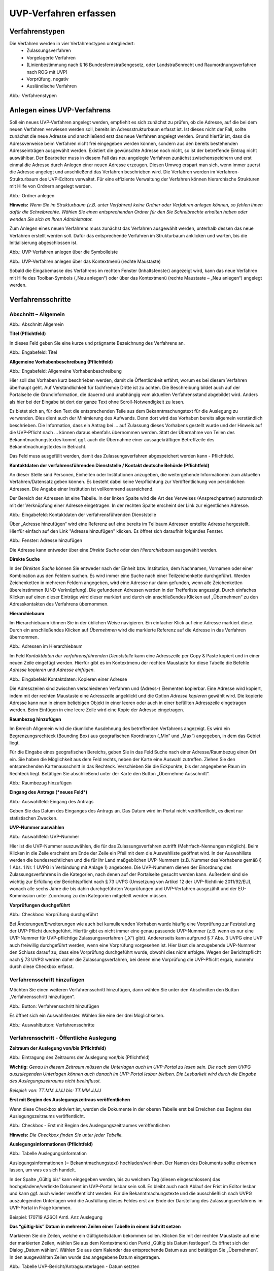 ======================
UVP-Verfahren erfassen
======================

Verfahrenstypen
---------------

Die Verfahren werden in vier Verfahrenstypen untergliedert:
  - Zulassungsverfahren
  - Vorgelagerte Verfahren
  - (Linienbestimmung nach § 16 Bundesfernstraßengesetz, oder Landstraßenrecht und Raumordnungsverfahren nach ROG mit UVP)
  - Vorprüfung, negativ
  - Ausländische Verfahren
  
.. image:: ../img/verfahren/ige-uvp_verfahrenstypen.png
   :width: 500

Abb.: Verfahrenstypen


Anlegen eines UVP-Verfahrens
----------------------------

Soll ein neues UVP-Verfahren angelegt werden, empfiehlt es sich zunächst zu prüfen, ob die Adresse, auf die bei dem neuen Verfahren verwiesen werden soll, bereits im Adressstrukturbaum erfasst ist. Ist dieses nicht der Fall, sollte zunächst die neue Adresse und anschließend erst das neue Verfahren angelegt werden. Grund hierfür ist, dass die Adressverweise beim Verfahren nicht frei eingegeben werden können, sondern aus den bereits bestehenden Adresseinträgen ausgewählt werden. Existiert die gewünschte Adresse noch nicht, so ist der betreffende Eintrag nicht auswählbar. Der Bearbeiter muss in diesem Fall das neu angelegte Verfahren zunächst zwischenspeichern und erst einmal die Adresse durch Anlegen einer neuen Adresse erzeugen. Diesen Umweg erspart man sich, wenn immer zuerst die Adresse angelegt und anschließend das Verfahren beschrieben wird.
Die Verfahren werden im Verfahren-Strukturbaum des UVP-Editors verwaltet. Für eine effiziente Verwaltung der Verfahren können hierarchische Strukturen mit Hilfe von Ordnern angelegt werden. 
 
.. image:: ../img/verfahren/ige-uvp_ordner-anlegen.png
   :width: 200

Abb.: Ordner anlegen


**Hinweis:**
*Wenn Sie im Strukturbaum (z.B. unter Verfahren) keine Ordner oder Verfahren anlegen können, so fehlen Ihnen dafür die Schreibrechte. Wählen Sie einen entsprechenden Ordner für den Sie Schreibrechte erhalten haben oder wenden Sie sich an Ihren Administrator.*

Zum Anlegen eines neuen Verfahrens muss zunächst das Verfahren ausgewählt werden, unterhalb dessen das neue Verfahren erstellt werden soll. Dafür das entsprechende Verfahren im Strukturbaum anklicken und warten, bis die Initialisierung abgeschlossen ist.
 
.. image:: ../img/verfahren/ige-uvp_menü_verfahren-anlegen.png
   :width: 100
   
Abb.: UVP-Verfahren anlegen über die Symbolleiste
   
.. image:: ../img/verfahren/ige-uvp_kontext-menü_verfahren-anlegen.png
   :width: 200

Abb.: UVP-Verfahren anlegen über das Kontextmenü (rechte Maustaste)

Sobald die Eingabemaske des Verfahrens im rechten Fenster (Inhaltsfenster) angezeigt wird, kann das neue Verfahren mit Hilfe des Toolbar-Symbols („Neu anlegen“) oder über das Kontextmenü (rechte Maustaste – „Neu anlegen“) angelegt werden. 


Verfahrensschritte
------------------

Abschnitt – Allgemein
``````````````````````


.. image:: ../img/editor/verfahrensschritte/ige-uvp_verfahrensschritt-allgemein.png
   :width: 500

Abb.: Abschnitt Allgemein

**Titel (Pflichtfeld)**

In dieses Feld geben Sie eine kurze und prägnante Bezeichnung des Verfahrens an.

.. image:: ../img/editor/verfahren/ige-uvp_eingabefeld_titel.png
   :width: 500

Abb.: Engabefeld: Titel
 
**Allgemeine Vorhabenbeschreibung (Pflichtfeld)**

.. image:: ../img/editor/verfahren/ige-uvp_eingabefeld_allgemeine-vorhabenbeschreibung.png
   :width: 500

Abb.: Engabefeld: Allgemeine Vorhabenbeschreibung
 
Hier soll das Vorhaben kurz beschrieben werden, damit die Öffentlichkeit erfährt, worum es bei diesem Verfahren überhaupt geht. Auf Verständlichkeit für fachfremde Dritte ist zu achten. Die Beschreibung bildet auch auf der Portalseite die Grundinformation, die dauernd und unabhängig vom aktuellen Verfahrensstand abgebildet wird. Anders als hier bei der Eingabe ist dort der ganze Text ohne Scroll-Notwendigkeit zu lesen.

Es bietet sich an, für den Text die entsprechenden Teile aus dem Bekanntmachungstext für die Auslegung zu verwenden. Dies dient auch der Minimierung des Aufwands. Denn dort wird das Vorhaben bereits allgemein verständlich beschrieben. Die Information, dass ein Antrag bei … auf Zulassung dieses Vorhabens gestellt wurde und der Hinweis auf die UVP-Pflicht nach … können daraus ebenfalls übernommen werden. Statt der Übernahme von Teilen des Bekanntmachungstextes kommt ggf. auch die Übernahme einer aussagekräftigen Betreffzeile des Bekanntmachungstextes in Betracht.

Das Feld muss ausgefüllt werden, damit das Zulassungsverfahren abgespeichert werden kann - Pflichtfeld.

**Kontaktdaten der verfahrensführenden Dienststelle / 
Kontakt deutsche Behörde (Pflichtfeld)**

An dieser Stelle sind Personen, Einheiten oder Institutionen anzugeben, die weitergehende Informationen zum aktuellen Verfahren/Datensatz geben können. Es besteht dabei keine Verpflichtung zur Veröffentlichung von persönlichen Adressen. Die Angabe einer Institution ist vollkommend ausreichend.
 
Der Bereich der Adressen ist eine Tabelle. In der linken Spalte wird die Art des Verweises (Ansprechpartner) automatisch mit der Verknüpfung einer Adresse eingetragen. In der rechten Spalte erscheint der Link zur eigentlichen Adresse.

.. image:: ../img/editor/verfahren/ige-uvp_eingabefeld_kontaktdaten.png
   :width: 500

Abb.: Eingabefeld: Kontaktdaten der verfahrensführenden Dienststelle

Über „Adresse hinzufügen“ wird eine Referenz auf eine bereits im Teilbaum Adressen erstellte Adresse hergestellt. Hierfür einfach auf den Link "Adresse hinzufügen" klicken. Es öffnet sich daraufhin folgendes Fenster.

.. image:: ../img/editor/verfahren/ige-uvp_fenster_adresse-hinzufügen.png
   :width: 500

Abb.: Fenster: Adresse hinzufügen

Die Adresse kann entweder über eine *Direkte Suche* oder den *Hierarchiebaum* ausgewählt werden. 

**Direkte Suche**

In der *Direkten Suche* können Sie entweder nach der Einheit bzw. Institution, dem Nachnamen, Vornamen oder einer Kombination aus den Feldern suchen. Es wird immer eine Suche nach einer Teilzeichenkette durchgeführt. Werden Zeichenketten in mehreren Feldern angegeben, wird eine Adresse nur dann gefunden, wenn alle Zeichenketten übereinstimmen (UND-Verknüpfung). 
Die gefundenen Adressen werden in der Trefferliste angezeigt. Durch einfaches Klicken auf einen dieser Einträge wird dieser markiert und durch ein anschließendes Klicken auf „Übernehmen“ zu den Adresskontakten des Verfahrens übernommen.

**Hierarchiebaum**

Im Hierarchiebaum können Sie in der üblichen Weise navigieren. Ein einfacher Klick auf eine Adresse markiert diese. Durch ein anschließendes Klicken auf *Übernehmen* wird die markierte Referenz auf die Adresse in das Verfahren übernommen. 

.. image:: ../img/editor/verfahren/ige-uvp_hierarchiebaum.png
   :width: 500

Abb.: Adressen im Hierarchiebaum

Im Feld *Kontaktdaten der verfahrensführenden Dienststelle* kann eine Adresszeile per Copy & Paste kopiert und in einer neuen Zeile eingefügt werden. Hierfür gibt es im Kontextmenu der rechten Maustaste für diese Tabelle die Befehle *Adresse kopieren* und *Adresse einfügen*. 


.. image:: ../img/editor/verfahren/ige-uvp_eingabefeld_kontaktdaten.png
   :width: 500

Abb.: Eingabefeld Kontaktdaten: Kopieren einer Adresse

Die Adresszeilen sind zwischen verschiedenen Verfahren und (Adress-) Elementen kopierbar. Eine Adresse wird kopiert, indem mit der rechten Maustaste eine Adresszeile angeklickt und die Option *Adresse kopieren* gewählt wird. Die kopierte Adresse kann nun in einem beliebigen Objekt in einer leeren oder auch in einer befüllten Adresszeile eingetragen werden. Beim Einfügen in eine leere Zeile wird eine Kopie der Adresse eingetragen. 

**Raumbezug hinzufügen**

Im Bereich Allgemein wird die räumliche Ausdehnung des betreffenden Verfahrens angezeigt. Es wird ein Begrenzungsrechteck (Bounding Box) aus geografischen Koordinaten („Min“ und „Max“) angegeben, in dem das Gebiet liegt. 

Für die Eingabe eines geografischen Bereichs, geben Sie in das Feld Suche nach einer Adresse/Raumbezug einen Ort ein. Sie haben die Möglichkeit aus dem Feld rechts, neben der Karte eine Auswahl zutreffen.  Ziehen Sie den entsprechenden Kartenausschnitt in das Rechteck. Verschieben Sie die Eckpunkte, bis der angegebene Raum im Rechteck liegt. Betätigen Sie abschließend unter der Karte den Button „Übernehme Ausschnitt“.

.. image:: ../img/editor/verfahren/ige-uvp_raumbezug-hinzufügen.png
   :width: 500

Abb.: Raumbezug hinzufügen

**Eingang des Antrags (*neues Feld*)**

.. image:: ../img/editor/verfahren/ige-uvp_eingabefeld_eingang-des-Antrags.png
   :width: 200

Abb.: Auswahlfeld: Eingang des Antrags
 
Geben Sie das Datum des Einganges des Antrags an. Das Datum wird im Portal nicht veröffentlicht, es dient nur statistischen Zwecken.

**UVP-Nummer auswählen**

.. image:: ../img/editor/verfahren/ige-uvp_eingabefeld_uvp-nummer.png
   :width: 500

Abb.: Auswahlfeld: UVP-Nummer
 
Hier ist die UVP-Nummer auszuwählen, die für das Zulassungsverfahren zutrifft (Mehrfach-Nennungen möglich). Beim Klicken in die Zeile erscheint am Ende der Zeile ein Pfeil mit dem die Auswahlliste geöffnet wird. In der Auswahlliste werden die bundesrechtlichen und die für Ihr Land maßgeblichen UVP-Nummern (z.B. Nummer des Vorhabens gemäß § 1 Abs. 1 Nr. 1 UVPG in Verbindung mit Anlage 1) angeboten. Die UVP-Nummern dienen der Einordnung des Zulassungsverfahrens in die Kategorien, nach denen auf der Portalseite gesucht werden kann. Außerdem sind sie wichtig zur Erfüllung der Berichtspflicht nach § 73 UVPG (Umsetzung von Artikel 12 der UVP-Richtlinie 2011/92/EU), wonach alle sechs Jahre die bis dahin durchgeführten Vorprüfungen und UVP-Verfahren ausgezählt und der EU-Kommission unter Zuordnung zu den Kategorien mitgeteilt werden müssen.

**Vorprüfungen durchgeführt**

.. image:: ../img/editor/verfahren/ige-uvp_checkbox_vorprüfung-durchgeführt.png
   :width: 500

Abb.: Checkbox: Vorprüfung durchgeführt
 
Bei Änderungen/Erweiterungen wie auch bei kumulierenden Vorhaben wurde häufig eine Vorprüfung zur Feststellung der UVP-Pflicht durchgeführt. Hierfür gibt es nicht immer eine genau passende UVP-Nummer (z.B. wenn es nur eine UVP-Nummer für UVP-pflichtige Zulassungsverfahren („X“) gibt). Andererseits kann aufgrund § 7 Abs. 3 UVPG eine UVP auch freiwillig durchgeführt werden, wenn eine Vorprüfung vorgesehen ist. Hier lässt die anzugebende UVP-Nummer den Schluss darauf zu, dass eine Vorprüfung durchgeführt wurde, obwohl dies nicht erfolgte. Wegen der Berichtspflicht nach § 73 UVPG werden daher die Zulassungsverfahren, bei denen eine Vorprüfung die UVP-Pflicht ergab, nunmehr durch diese Checkbox erfasst.

Verfahrensschritt hinzufügen
````````````````````````````

Möchten Sie einen weiteren Verfahrensschritt hinzufügen, dann wählen Sie unter den Abschnitten den Button „Verfahrensschritt hinzufügen“.

.. image:: ../img/editor/verfahren/ige-uvp_button_verfahrensschritt-hinzufügen.png
   :width: 150

Abb.: Button: Verfahrensschritt hinzufügen
 
Es öffnet sich ein Auswahlfenster. Wählen Sie eine der drei Möglichkeiten.
 
.. image:: ../img/editor/verfahren/ige-uvp_button_verfahrensschritte.png
   :width: 400

Abb.: Auswahlbutton: Verfahrensschritte

Verfahrensschritt - Öffentliche Auslegung
`````````````````````````````````````````
 
.. image:: ../img/editor/verfahrensschritte/uvp_leiste-oeffentliche-auslegung.png
   :width: 500 
 
**Zeitraum der Auslegung von/bis (Pflichtfeld)**

.. image:: ../img/editor/verfahrensschritte/ige-uvp_feld_zeitraum-der-auslegung.png
   :width: 300

Abb.: Eintragung des Zeitraums der Auslegung von/bis (Pflichtfeld)

**Wichtig:** 
*Genau in diesem Zeitraum müssen die Unterlagen auch im UVP-Portal zu lesen sein. Die nach dem UVPG auszulegenden Unterlagen können auch danach im UVP-Portal lesbar bleiben. Die Lesbarkeit wird durch die Eingabe des Auslegungszeitraums nicht beeinflusst.*

*Beispiel: von: TT.MM.JJJJ bis: TT.MM.JJJJ*

**Erst mit Beginn des Auslegungszeitraus veröffentlichen**

Wenn diese Checkbox aktiviert ist, werden die Dokumente in der oberen Tabelle erst bei Erreichen des Beginns des Auslegungszeitraums veröffentlicht.

.. image:: ../img/editor/verfahrensschritte/ige-uvp_verfahrensschritt-oeffentliche-auslegung.png
   :width: 500 

Abb.: Checkbox - Erst mit Beginn des Auslegungszeitraumes veröffentlichen
 
**Hinweis:** *Die Checkbox finden Sie unter jeder Tabelle.*

**Auslegungsinformationen (Pflichtfeld)**

.. image:: ../img/editor/verfahrensschritte/ige-uvp_tabelle_auslegungsinformation.png
   :width: 500
   
Abb.: Tabelle Auslegungsinformation

Auslegungsinformationen (= Bekanntmachungstext) hochladen/verlinken. Der Namen des Dokuments sollte erkennen lassen, um was es sich handelt.

In der Spalte „Gültig bis“ kann eingegeben werden, bis zu welchem Tag (diesen eingeschlossen) das hochgeladene/verlinkte Dokument im UVP-Portal lesbar sein soll. Es bleibt auch nach Ablauf der Frist im Editor lesbar und kann ggf. auch wieder veröffentlicht werden. Für die Bekanntmachungstexte und die ausschließlich nach UVPG auszulegenden Unterlagen wird die Ausfüllung dieses Feldes erst am Ende der Darstellung des Zulassungsverfahrens im UVP-Portal in Frage kommen.

Beispiel: 170719 A26O1 Amtl. Anz Auslegung

**Das “gültig-bis” Datum in mehreren Zeilen einer Tabelle in einem Schritt setzen**

Markieren Sie die Zeilen, welche ein Gültigkeitsdatum bekommen sollen. Klicken Sie mit der rechten Maustaste auf eine der markierten Zeilen, wählen Sie aus dem Kontextmenü den Punkt „Gültig bis Datum festlegen“. Es öffnet sich der Dialog „Datum wählen“. Wählen Sie aus dem Kalender das entsprechende Datum aus und betätigen Sie „Übernehmen“. In den ausgewählten Zeilen wurde das angegebene Datum eingetragen.

.. image:: ../img/editor/verfahrensschritte/ige-uvp_tabelle_uvp-bericht-antragsunterlagen_datum-setzen.png
   :width: 400

Abb.: Tabelle UVP-Bericht/Antragsunterlagen - Datum setzten

.. image:: ../img/editor/verfahrensschritte/ige-uvp_tabelle_uvp-bericht-antragsunterlagen_datum-waehlen.png
   :width: 200

Abb.: Datum wählen


**Sortierfunktion für Zeilen in Dokumententabellen**

Über Drag&Drop kann die Reihenfolge von Zeilen in den Dokumententabellen verändert werden. Die Reihenfolge wirkt sich auch auf die Darstellung im Portal aus.


.. image:: ../img/editor/verfahrensschritte/ige-uvp_tabelle_sortierfunktion.png
   :width: 300
   
Abb.: Sortierfunktion in Tabellen

**UVP Bericht / Antragsunterlagen (Pflichtfeld)**

.. image:: ../img/editor/verfahrensschritte/ige-uvp_tabelle_uvp-bericht-antragsunterlagen_02.png
   :width: 400

Abb.: Feld - UVP Bericht / Antragsunterlagen
 
UVP-Bericht/Antragsunterlagen hochladen/verlinken. Die Namen der Dokumente sollten erkennen lassen, um was es sich handelt.

Hier ist der UVP-Bericht nach § 16 UVPG einzustellen. Der Vorhabenträger hat den UVP-Bericht auch elektronisch vorzulegen, § 16 Abs. 9 UVPG. Sollen auf freiwilliger Basis zusätzlich auch die anderen Antragsunterlagen in das UVP-Portal gestellt werden, kann dies an dieser Stelle geschehen.

In der Spalte „Gültig bis“ kann im Format TT.MM.JJJJ eingegeben werden, bis zu welchem Tag (diesen eingeschlossen) das hochgeladene/verlinkte Dokument im UVP-Portal lesbar sein soll. Es bleibt auch nach Ablauf der Frist im Editor lesbar und kann ggf. auch wieder veröffentlicht werden. Für die Bekanntmachungstexte und die ausschließlich nach UVPG auszulegenden Unterlagen wird die Ausfüllung dieses Feldes erst am Ende der Darstellung des Zulassungsverfahrens im UVP-Portal in Frage kommen.

**Hochladen und automatisches Entpacken von ZIP Archiven**

Es besteht die Möglichkeit gepackte Dateien in das UVP-Portal zuladen. Dazu muss der Punkt „Archive entpacken“ vor der Auswahl der hochzuladenden Dateien angeklickt werden.

.. image:: ../img/editor/verfahrensschritte/ige-uvp_dokument-upload_02.png
   :width: 300

Abb.: Dialog Dokument Upload
 
Der Name der ZIP Datei bleibt erhalten, die Ordnerstrukturen bleiben erhalten und werden nach Ordnern und Dateien alphabetisch sortiert übernommen.

.. image:: ../img/editor/verfahrensschritte/ige-uvp_zip-entpacken.png
   :width: 400

Abb.: Tabelle UVP Bericht/Antragsunterlagen mit entpackten Dateien
 
Im Portal erfolgt die Darstellung hierarchisch, die Struktur innerhalb des ZIP Archives bleibt erhalten.

**Berichte und Empfehlungen (optionales Feld)**
 
.. image:: ../img/editor/verfahrensschritte/ige-uvp_berichte-empfehlungen.png
   :width: 500

Abb.: Tabelle Berichte und Empfehlungen

Ggf. Berichte und Empfehlungen hochladen/verlinken. Die Namen der Dokumente sollten erkennen lassen, um was es sich handelt.

Wenn zum Zeitpunkt des Beginns des Beteiligungsverfahrens entscheidungserhebliche Berichte und Empfehlungen betreffend das Vorhaben bei der zuständigen Behörde vorgelegen haben, sind diese nach § 19 Abs. 2 Nr. 2 UVPG zur Einsicht für die Öffentlichkeit auszulegen und daher auch in das UVP-Portal einzustellen. Hierbei kann es sich um bereits vorab eingegangene Stellungnahmen der zu beteiligenden Behörden, aber auch von der zuständigen Behörde eingeholte besondere Gutachten zu dem beabsichtigten Vorhaben handeln (so Wagner in: Hoppe/Beckmann, UVPG-Kommentar, § 9 Rdnr. 32). Da solche Unterlagen nicht unbedingt vorliegen, handelt es sich um kein Pflichtfeld.
In der Spalte „Gültig bis“ kann im Format TT.MM.JJJJ eingegeben werden, bis zu welchem Tag (diesen eingeschlossen) das hochgeladene/verlinkte Dokument im UVP-Portal lesbar sein soll.

Es bleibt auch nach Ablauf der Frist im Editor lesbar und kann ggf. auch wieder veröffentlicht werden. Für die Bekanntmachungstexte und die ausschließlich nach UVPG auszulegenden Unterlagen wird die Ausfüllung dieses Feldes erst am Ende der Darstellung des Zulassungsverfahrens im UVP-Portal in Frage kommen.

Beispiel: 2016-10-10 Zustandsanalyse FFH-Gebiet Oberes Hochtal

**Weitere Unterlagen (optionales Feld)**

.. image:: ../img/editor/verfahrensschritte/ige-uvp_weitere-unterlagen.png
   :width: 500

Abb.: Tabelle Weitere Unterlagen
 
Ggf. weitere Unterlagen - auch nach Ende der Auslegung - hochladen/verlinken. Die Namen der Dokumente sollten erkennen lassen, um was es sich handelt.

Abgesehen von den nach § 19 Abs. 2 UVPG auszulegenden Unterlagen kann es weitere Unterlagen geben, deren Veröffentlichung im UVP-Portal sich anbietet, ohne dass hierzu eine Pflicht bestünde. Dies kann z.B. für weitere Informationen im Sinne des § 19 Abs. 3 UVPG, die für die Entscheidung über die Zulässigkeit des Vorhabens von Bedeutung sein können, die der zuständigen Behörde aber erst nach Beginn des Beteiligungsverfahrens vorliegen, gelten. Solche Informationen sind nach den Bestimmungen des Bundes und der Länder über den Zugang zu Umweltinformationen zugänglich zu machen, also nach Antrag auf Zugang zu den Umweltinformationen bei der zuständigen Behörde.

In der Spalte *Gültig bis* kann im Format TT.MM.JJJJ eingegeben werden, bis zu welchem Tag (diesen eingeschlossen) das hochgeladene/verlinkte Dokument im UVP-Portal lesbar sein soll. Es bleibt auch nach Ablauf der Frist im Editor lesbar und kann ggf. auch wieder veröffentlicht werden. Für die Bekanntmachungstexte und die ausschließlich nach UVPG auszulegenden Unterlagen wird die Ausfüllung dieses Feldes erst am Ende der Darstellung des Zulassungsverfahrens im UVP-Portal in Frage kommen.


Verfahrensschritt - Erörterungstermin
``````````````````````````````````````

.. image:: ../img/editor/verfahrensschritte/uvp_leiste-eroerterungstermin.png
   :width: 500 
 
*Erörterungstermin (Pflichtfeld)*

.. image:: ../img/editor/verfahrensschritte/ige-uvp_zeitraum-eroerterung.png
   :width: 500

Abb.: Zeitraum der Erörterung


Eintragung des Zeitraums der Erörterung.

Wenn der Erörterungstermin an einem Tag stattfinden wird, reicht es aus, das Feld „Am/vom“ auszufüllen. Wird der Erörterungstermin in mehrere Termine aufgeteilt, ist der Zeitraum vom ersten bis zum letzten Termin einzugeben. Eine Listung einzelner Termine ist nicht möglich. Diese Information wird sich aber aus dem Bekanntmachungstext bzw. den Informationen zum Erörterungstermin ergeben, auf die der Nutzer bzw. die Nutzerin des UVP-Portals durch einen Hinweis verwiesen wird.

Beispiel: Am/vom: TT.MM.JJJJ bis: TT.MM.JJJJ

**Information zum Erörterungstermin (optionales Feld)**

.. image:: ../img/editor/verfahrensschritte/ige-uvp_tabelle_informationen-zum-eroerterungstermin.png
   :width: 500

Abb.: Tabelle Informationen zum Erörterungstermin
 
Informationen zum Erörterungstermin hochladen/verlinken. Die Namen der Dokumente sollten erkennen lassen, um was es sich handelt – Pflichtfeld.

In der Spalte „Gültig bis“ kann im Format TT.MM.JJJJ eingegeben werden, bis zu welchem Tag (diesen eingeschlossen) das hochgeladene/verlinkte Dokument im UVP-Portal lesbar sein soll. Es bleibt auch nach Ablauf der Frist im Editor lesbar und kann ggf. auch wieder veröffentlicht werden. Für die Bekanntmachungstexte und die ausschließlich nach UVPG auszulegenden Unterlagen wird die Ausfüllung dieses Feldes erst am Ende der Darstellung des Zulassungsverfahrens im UVP-Portal in Frage kommen.

Beispiel: 170815 Bekanntmachung Ferienpark Garlau


Verfahrensschritt - Entscheidung über die Zulassung
````````````````````````````````````````````````````

.. image:: ../img/editor/verfahrensschritte/uvp_leiste-zulassung.png
   :width: 500 
 
Datum der Entscheidung (Pflichtfeld)

.. image:: ../img/editor/verfahrensschritte/ige-uvp_datum-der-entscheidung.png
   :width: 150

Abb.: Feld Datum der Entscheidung
 
Eintragung des Datums der Entscheidung.

Beispiel: TT.MM.JJJJ


**Auslegungsinformationen (Pflichtfeld)**

.. image:: ../img/editor/verfahrensschritte/ige-uvp_tabelle_auslegungsinformation_02.png
   :width: 500

Abb.: Tabelle Auslegungsinformationen
 
Auslegungsinformationen (= Bekanntmachungstext) hochladen/verlinken. Der Namen des Dokuments sollte erkennen lassen, um was es sich handelt.

In der Spalte „Gültig bis“ kann im Format TT.MM.JJJJ eingegeben werden, bis zu welchem Tag (diesen eingeschlossen) das hochgeladene/verlinkte Dokument im UVP-Portal lesbar sein soll. Es bleibt auch nach Ablauf der Frist im Editor lesbar und kann ggf. auch wieder veröffentlicht werden. Für die Bekanntmachungstexte und die ausschließlich nach UVPG auszulegenden Unterlagen wird die Ausfüllung dieses Feldes erst am Ende der Darstellung des Zulassungsverfahrens im UVP-Portal in Frage kommen.

Beispiel: 2017-04-04 Biblis Staatsanzeiger

**Entscheidung (Pflichtfeld)**

.. image:: ../img/editor/verfahrensschritte/ige-uvp_entscheidung.png
   :width: 500

Abb.: Tabelle Entscheidung

 
Entscheidung über die Zulassung, ggf. mit Anlagen hochladen/verlinken. Die Namen der Dokumente sollten erkennen lassen, um was es sich handelt.

In der Spalte „Gültig bis“ kann im Format TT.MM.JJJJ eingegeben werden, bis zu welchem Tag (diesen eingeschlossen) das hochgeladene/verlinkte Dokument im UVP-Portal lesbar sein soll. Es bleibt auch nach Ablauf der Frist im Editor lesbar und kann ggf. auch wieder veröffentlicht werden. Für die Bekanntmachungstexte und die ausschließlich nach UVPG auszulegenden Unterlagen wird die Ausfüllung dieses Feldes erst am Ende der Darstellung des Zulassungsverfahrens im UVP-Portal in Frage kommen.

Beispiel: 17.03.30 Genehmigung Biblis


Dokument-Upload & Verfahrensschritt löschen
````````````````````````````````````````````

**Dokument Upload**

**Dateien hochladen**
Über den Link *Dokument-Upload* können Dokumente zum beschreibenden Verfahren hochgeladen werden. Die Upload-Funktionalität steht jedoch erst nach dem ersten Speichern zur Verfügung.
 
.. image:: ../img/editor/menü/ige-uvp_menu-speichern.png
   :width: 100

Abb.: Symbolleiste - Speichern

.. image:: ../img/editor/verfahrensschritte/ige-uvp_tabelle_auslegungsinformation_02.png
   :width: 500

Abb.: Tabelle Auslegungsinformationen
 
Wählen Sie Dokumente durch Betätigen des Dateiauswahl Buttons oder per Drag and Drop auf die weiße Fläche aus. Der Upload beginnt automatisch. Durch Betätigung des Buttons Übernehmen übertragen Sie anschließend die hochgeladenen Dokumente in die Tabelle.

**Link angeben**

.. image:: ../img/editor/verfahrensschritte/ige-uvp_dokument-upload_02.png
   :width: 300

Abb.: Dialogfenster Dokument-Upload Tab Dokument hochladen

Tragen Sie hier einen Link zu einem Dokument ein.

**Hinweis:**
*Grundsätzlich ist das Hochladen eines Dokumentes gegenüber der Verlinkung zu Seiten der jeweiligen Dienststellen vorzuziehen, da die Verlinkung fehleranfällig ist. Jede Änderung des Pfades führt zur Nichterreichbarkeit des Dokuments. In diesem Fall ist das entsprechende Dokument nicht im UVP-Portal veröffentlicht. Es ist davon auszugehen, dass dies von den Gerichten als zumindest relativer Verfahrensfehler gewertet werden wird. Außerdem erhöht sich der Pflegeaufwand des UVP-Portals, wenn wegen fehlerhafter Links die Kontakt-Adresse (technische oder juristische Ansprechperson) angesprochen wird.*

**Verfahrensschritt löschen**
Möchten Sie einen Verfahrensschritt löschen, so wählen Sie unter dem Abschnitt den Button „Verfahrensschritt löschen“.

.. image:: ../img/editor/verfahrensschritte/ige-uvp_dokument-upload_link.png
   :width: 300

Abb.: Dialogfenster Dokument-Upload Tab Link zum Dokument



